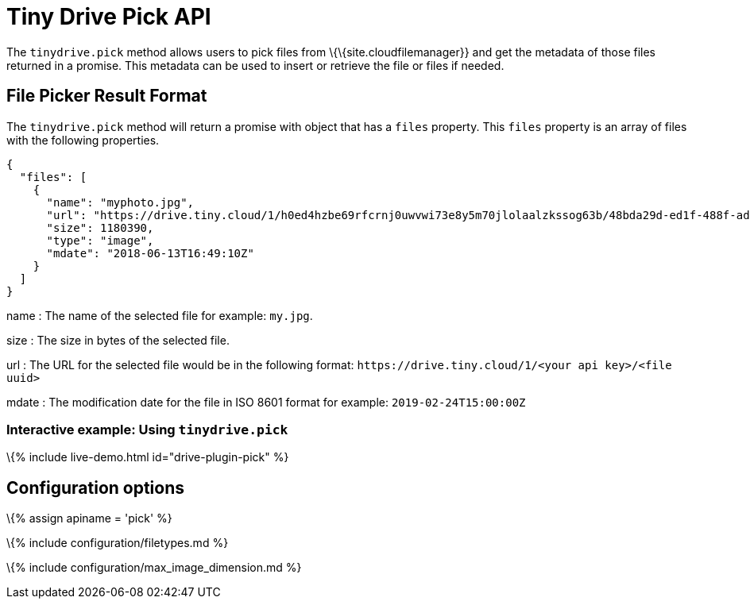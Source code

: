= Tiny Drive Pick API

:title_nav: The Pick API :description: Using the Tiny Drive Pick API :keywords: tinydrive api pick

The `+tinydrive.pick+` method allows users to pick files from \{\{site.cloudfilemanager}} and get the metadata of those files returned in a promise. This metadata can be used to insert or retrieve the file or files if needed.

== File Picker Result Format

The `+tinydrive.pick+` method will return a promise with object that has a `+files+` property. This `+files+` property is an array of files with the following properties.

[source,js]
----
{
  "files": [
    {
      "name": "myphoto.jpg",
      "url": "https://drive.tiny.cloud/1/h0ed4hzbe69rfcrnj0uwvwi73e8y5m70jlolaalzkssog63b/48bda29d-ed1f-488f-adf7-b597dd3a8791",
      "size": 1180390,
      "type": "image",
      "mdate": "2018-06-13T16:49:10Z"
    }
  ]
}
----

name : The name of the selected file for example: `+my.jpg+`.

size : The size in bytes of the selected file.

url : The URL for the selected file would be in the following format: `+https://drive.tiny.cloud/1/<your api key>/<file uuid>+`

mdate : The modification date for the file in ISO 8601 format for example: `+2019-02-24T15:00:00Z+`

[[interactive-example-using-tinydrivepick]]
=== Interactive example: Using `+tinydrive.pick+`

\{% include live-demo.html id="drive-plugin-pick" %}

== Configuration options

\{% assign apiname = 'pick' %}

\{% include configuration/filetypes.md %}

\{% include configuration/max_image_dimension.md %}
